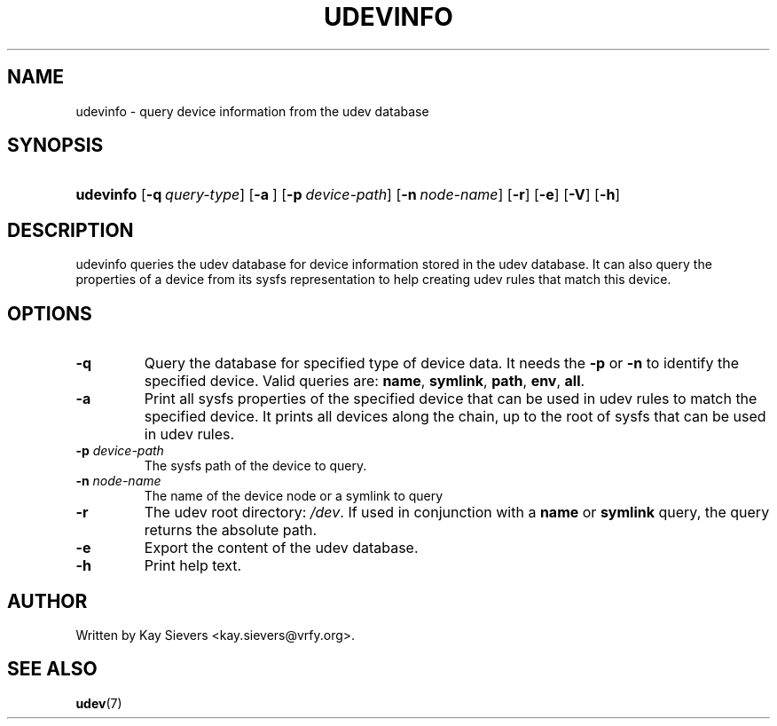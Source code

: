 .\" ** You probably do not want to edit this file directly **
.\" It was generated using the DocBook XSL Stylesheets (version 1.69.1).
.\" Instead of manually editing it, you probably should edit the DocBook XML
.\" source for it and then use the DocBook XSL Stylesheets to regenerate it.
.TH "UDEVINFO" "8" "August 2005" "udev" "udevinfo"
.\" disable hyphenation
.nh
.\" disable justification (adjust text to left margin only)
.ad l
.SH "NAME"
udevinfo \- query device information from the udev database
.SH "SYNOPSIS"
.HP 9
\fBudevinfo\fR [\fB\-q\ \fR\fB\fIquery\-type\fR\fR] [\fB\-a\ \fR] [\fB\-p\ \fR\fB\fIdevice\-path\fR\fR] [\fB\-n\ \fR\fB\fInode\-name\fR\fR] [\fB\-r\fR] [\fB\-e\fR] [\fB\-V\fR] [\fB\-h\fR]
.SH "DESCRIPTION"
.PP
udevinfo queries the udev database for device information stored in the udev database. It can also query the properties of a device from its sysfs representation to help creating udev rules that match this device.
.SH "OPTIONS"
.TP
\fB\-q\fR
Query the database for specified type of device data. It needs the
\fB\-p\fR
or
\fB\-n\fR
to identify the specified device. Valid queries are:
\fBname\fR,
\fBsymlink\fR,
\fBpath\fR,
\fBenv\fR,
\fBall\fR.
.TP
\fB\-a\fR
Print all sysfs properties of the specified device that can be used in udev rules to match the specified device. It prints all devices along the chain, up to the root of sysfs that can be used in udev rules.
.TP
\fB\-p \fR\fB\fIdevice\-path\fR\fR
The sysfs path of the device to query.
.TP
\fB\-n \fR\fB\fInode\-name\fR\fR
The name of the device node or a symlink to query
.TP
\fB\-r\fR
The udev root directory:
\fI/dev\fR. If used in conjunction with a
\fBname\fR
or
\fBsymlink\fR
query, the query returns the absolute path.
.TP
\fB\-e\fR
Export the content of the udev database.
.TP
\fB\-h\fR
Print help text.
.SH "AUTHOR"
.PP
Written by Kay Sievers
<kay.sievers@vrfy.org>.
.SH "SEE ALSO"
.PP
\fBudev\fR(7)
